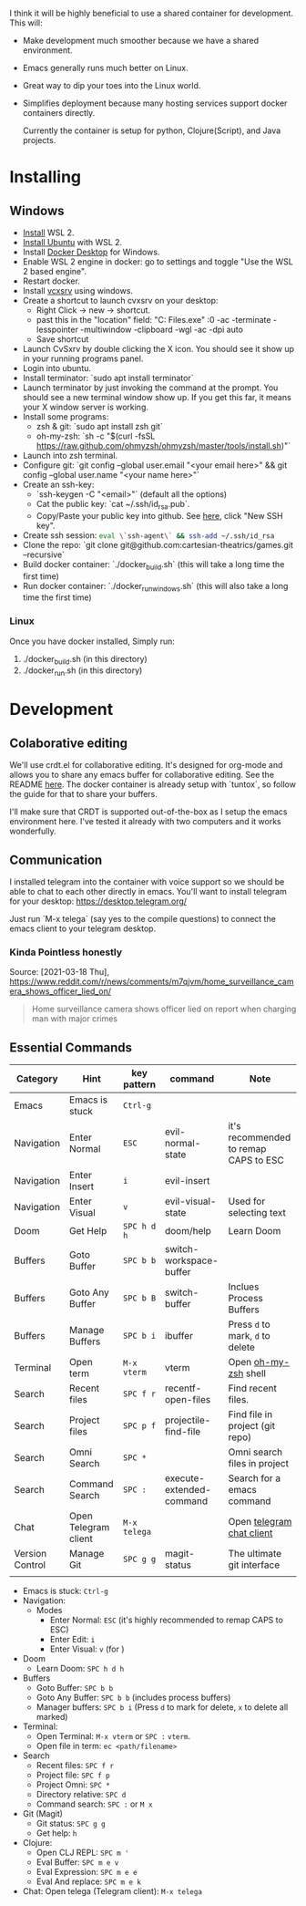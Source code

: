 [[./resources/images/environment.png]]


I think it will be highly beneficial to use a shared container for development.
This will:

- Make development much smoother because we have a shared environment.
- Emacs generally runs much better on Linux.
- Great way to dip your toes into the Linux world.
- Simplifies deployment because many hosting services support docker
  containers directly.

  Currently the container is setup for python, Clojure(Script), and Java projects.

* Installing
** Windows
- [[https://www.windowscentral.com/how-install-wsl2-windows-10][Install]] WSL 2.
- [[https://linoxide.com/how-install-ubuntu-windows-10/#:~:text=%20Install%20Ubuntu%20on%20Windows%2010%20WSL%202,Linux%20kernel%20update%20package%20and%20double...%20More][Install Ubuntu]] with WSL 2.
- Install [[https://www.docker.com/products/docker-desktop][Docker Desktop]] for Windows.
- Enable WSL 2 engine in docker: go to settings and toggle "Use the WSL 2 based engine".
- Restart docker.
- Install [[https://sourceforge.net/projects/vcxsrv/][vcxsrv]] using windows.
- Create a shortcut to launch cvxsrv on your desktop:
  + Right Click -> new -> shortcut.
  + past this in the "location" field: "C:\Program Files\VcXsrv\vcxsrv.exe" :0 -ac -terminate -lesspointer -multiwindow -clipboard -wgl -ac -dpi auto
  + Save shortcut
- Launch CvSxrv by double clicking the X icon. You should see it show up in your running programs panel.
- Login into ubuntu.
- Install terminator: `sudo apt install terminator`
- Launch terminator by just invoking the command at the prompt. You should see a new terminal window show up. If you get this far,
  it means your X window server is working.
- Install some programs:
  + zsh & git: `sudo apt install zsh git`
  + oh-my-zsh: `sh -c "$(curl -fsSL https://raw.github.com/ohmyzsh/ohmyzsh/master/tools/install.sh)"`
- Launch into zsh terminal.
- Configure git: `git config --global user.email "<your email here>" && git config --global user.name "<your name here>"`
- Create an ssh-key:
  + `ssh-keygen -C "<email>"` (default all the options)
  + Cat the public key: `cat ~/.ssh/id_rsa.pub`.
  + Copy/Paste your public key into github. See [[https://github.com/settings/keys][here]], click "New SSH key".
- Create ssh session: src_sh{eval \`ssh-agent\` && ssh-add ~/.ssh/id_rsa}
- Clone the repo: `git clone git@github.com:cartesian-theatrics/games.git --recursive`
- Build docker container: `./docker_build.sh` (this will take a long time the first time)
- Run docker container: `./docker_run_windows.sh` (this will also take a long time the first time)
*** Linux
Once you have docker installed, Simply run:
1. ./docker_build.sh (in this directory)
2. ./docker_run.sh (in this directory)
* Development
** Colaborative editing
We'll use crdt.el for collaborative editing. It's designed for
org-mode and allows you to share any emacs buffer for collaborative
editing. See the README [[https://code.librehq.com/qhong/crdt.el][here]]. The docker container is already
setup with `tuntox`, so follow the guide for that to share your buffers.

I'll make sure that CRDT is supported out-of-the-box as I setup the emacs
environment here. I've tested it already with two computers and it works
wonderfully.
** Communication
I installed telegram into the container with voice support so we should be able to
chat to each other directly in emacs. You'll want to install telegram for your
desktop: https://desktop.telegram.org/

Just run `M-x telega` (say yes to the compile questions) to connect the emacs
client to your telegram desktop.
*** Kinda Pointless honestly
Source: [2021-03-18 Thu], https://www.reddit.com/r/news/comments/m7qjvm/home_surveillance_camera_shows_officer_lied_on/
 #+BEGIN_QUOTE
Home surveillance camera shows officer lied on report when charging man with major crimes
#+END_QUOTE
** Essential Commands

| Category        | Hint                 | key pattern  | command                  | Note                                  |
|-----------------+----------------------+--------------+--------------------------+---------------------------------------|
| Emacs           | Emacs is stuck       | ~Ctrl-g~     |                          |                                       |
| Navigation      | Enter Normal         | ~ESC~        | evil-normal-state        | it's recommended to remap CAPS to ESC |
| Navigation      | Enter Insert         | ~i~          | evil-insert              |                                       |
| Navigation      | Enter Visual         | ~v~          | evil-visual-state        | Used for selecting text               |
| Doom            | Get Help             | ~SPC h d h~  | doom/help                | Learn Doom                            |
| Buffers         | Goto Buffer          | ~SPC b b~    | switch-workspace-buffer  |                                       |
| Buffers         | Goto Any Buffer      | ~SPC b B~    | switch-buffer            | Inclues Process Buffers               |
| Buffers         | Manage Buffers       | ~SPC b i~    | ibuffer                  | Press ~d~ to mark, ~d~ to delete      |
| Terminal        | Open term            | ~M-x vterm~  | vterm                    | Open [[https://ohmyz.sh/][oh-my-zsh]] shell                  |
| Search          | Recent files         | ~SPC f r~    | recentf-open-files       | Find recent files.                    |
| Search          | Project files        | ~SPC p f~    | projectile-find-file     | Find file in project (git repo)       |
| Search          | Omni Search          | ~SPC *~      |                          | Omni search files in project          |
| Search          | Command Search       | ~SPC :~      | execute-extended-command | Search for a emacs command            |
| Chat            | Open Telegram client | ~M-x telega~ |                          | Open [[https://zevlg.github.io/telega.el/][telegram chat client]]             |
| Version Control | Manage Git           | ~SPC g g~    | magit-status             | The ultimate git interface            |
|                 |                      |              |                          |                                       |


- Emacs is stuck:      ~Ctrl-g~
- Navigation:
  + Modes
    - Enter Normal: ~ESC~ (it's highly recommended to remap CAPS to ESC)
    - Enter Edit:   ~i~
    - Enter Visual: ~v~  (for )
- Doom
  + Learn Doom: ~SPC h d h~
- Buffers
  + Goto Buffer:     ~SPC b b~
  + Goto Any Buffer: ~SPC b b~ (includes process buffers)
  + Manager buffers: ~SPC b i~ (Press ~d~ to mark for delete, ~x~ to delete all marked)
- Terminal:
  + Open Terminal:     ~M-x vterm~ or ~SPC :~ ~vterm~.
  + Open file in term: ~ec <path/filename>~
- Search
  + Recent files:        ~SPC f r~
  + Project file:        ~SPC f p~
  + Project Omni:        ~SPC *~
  + Directory relative:  ~SPC d~
  + Command search:      ~SPC :~ or ~M x~
- Git (Magit)
  + Git status: ~SPC g g~
  + Get help:   ~h~
- Clojure:
  + Open CLJ REPL: ~SPC m '~
  + Eval Buffer: ~SPC m e v~
  + Eval Expression: ~SPC m e e~
  + Eval And replace: ~SPC m e k~
- Chat:
  Open telega (Telegram client): ~M-x telega~
